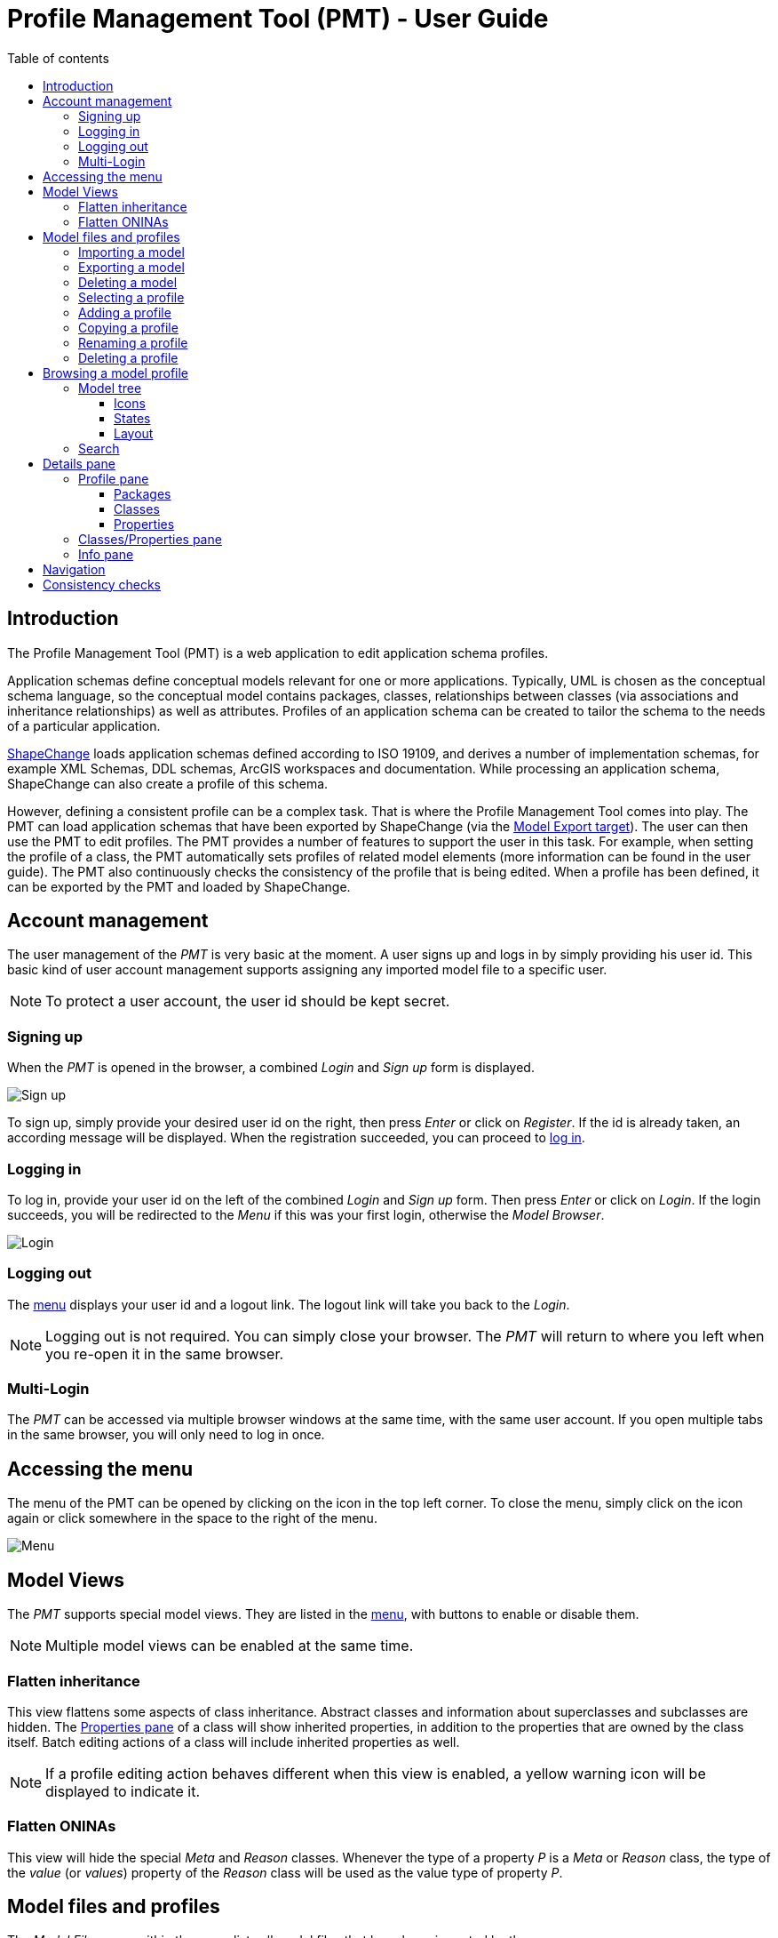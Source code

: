 :doctype: book

:stylesdir: ../stylesheets/
:stylesheet: github.css
:linkcss:

:imagesdir: ./img

:toc: macro
:toc-title: Table of contents
:toclevels: 3
:toc-position: left
:appendix-caption: Annex

:icons: font

:source-highlighter: pygments
:pygments-style: autumn
:pygments-linenums-mode: inline


[[UG]]
= Profile Management Tool (PMT) - User Guide

<<<

toc::[]

<<<

[[UG_Introduction]]
== Introduction

The Profile Management Tool (PMT) is a web application to edit application schema profiles. 

Application schemas define conceptual models relevant for one or more applications. Typically, UML is chosen as the conceptual schema language, so the conceptual model contains packages, classes, relationships between classes (via associations and inheritance relationships) as well as attributes. Profiles of an application schema can be created to tailor the schema to the needs of a particular application.  

http://shapechange.net/[ShapeChange] loads application schemas defined according to ISO 19109, and derives a number of implementation schemas, for example XML Schemas, DDL schemas, ArcGIS workspaces and documentation. While processing an application schema, ShapeChange can also create a profile of this schema.

However, defining a consistent profile can be a complex task. That is where the Profile Management Tool comes into play. The PMT can load application schemas that have been exported by ShapeChange (via the http://shapechange.net/targets/model-export/[Model Export target]). The user can then use the PMT to edit profiles. The PMT provides a number of features to support the user in this task. For example, when setting the profile of a class, the PMT automatically sets profiles of related model elements (more information can be found in the user guide). The PMT also continuously checks the consistency of the profile that is being edited. When a profile has been defined, it can be exported by the PMT and loaded by ShapeChange.


[[UG_AccountManagement]]
== Account management

The user management of the _PMT_ is very basic at the moment. A user signs up and logs in by simply providing his user id. This basic kind of user account management supports assigning any imported model file to a specific user.

NOTE: To protect a user account, the user id should be kept secret.


[[UG_SignUp]]
=== Signing up

When the _PMT_ is opened in the browser, a combined _Login_ and _Sign up_ form is displayed. 

image::login01.png[Sign up]

To sign up, simply provide your desired user id on the right, then press _Enter_ or click on _Register_. If the id is already taken, an according message will be displayed. When the registration succeeded, you can proceed to <<UG_Login,log in>>.


[[UG_Login]]
=== Logging in

To log in, provide your user id on the left of the combined _Login_ and _Sign up_ form. Then press _Enter_ or click on _Login_. If the login succeeds, you will be redirected to the _Menu_ if this was your first login, otherwise the _Model Browser_.

image::login02.png[Login]


[[UG_Logout]]
=== Logging out

The <<UG_Menu,menu>> displays your user id and a logout link. The logout link will take you back to the _Login_. 

NOTE: Logging out is not required. You can simply close your browser. The _PMT_ will return to where you left when you re-open it in the same browser.


[[UG_MultiLogin]]
=== Multi-Login

The _PMT_ can be accessed via multiple browser windows at the same time, with the same user account. If you open multiple tabs in the same browser, you will only need to log in once. 


[[UG_Menu]]
== Accessing the menu

The menu of the PMT can be opened by clicking on the icon in the top left corner. To close the menu, simply click on the icon again or click somewhere in the space to the right of the menu.

image::menu01.png[Menu]


[[UG_ModelViews]]
== Model Views

The _PMT_ supports special model views. They are listed in the <<UG_Menu,menu>>, with buttons to enable or disable them. 

NOTE: Multiple model views can be enabled at the same time.


[[UG_ModelViews_FlattenInheritance]]
=== Flatten inheritance

This view flattens some aspects of class inheritance. Abstract classes and information about superclasses and subclasses are hidden. The <<UG_ProfilePane_ClassesAndProperties,Properties pane>> of a class will show inherited properties, in addition to the properties that are owned by the class itself. Batch editing actions of a class will include inherited properties as well. 

NOTE: If a profile editing action behaves different when this view is enabled, a yellow warning icon will be displayed to indicate it.


[[UG_ModelViews_FlattenONINAs]]
=== Flatten ONINAs

This view will hide the special _Meta_ and _Reason_ classes. Whenever the type of a property _P_ is a _Meta_ or _Reason_ class, the type of the _value_ (or _values_) property of the _Reason_ class will be used as the value type of property _P_.


[[UG_ModelFiles]]
== Model files and profiles

The _Model Files_ pane within the <<UG_Menu,menu>> lists all model files that have been imported by the user. 

NOTE: The model files are sorted by time of addition. The model file that was imported last will therefore appear on top.

The pane provides controls to manage model files and profiles. Clicking on the name of a model file will open the list of its profiles. 


[[UG_ImportModel]]
=== Importing a model

To import a model file, open the <<UG_Menu,menu>>, click on _Add file_, and then choose a model file (created by _ShapeChange_ using the http://shapechange.net/targets/model-export/[_ModelExport_ target]).

NOTE: The import supports both an uncompressed _XML_ file and a _Zip_ archive.

After a file has been selected, a text field with the file name will appear. You can change the name that will be used inside the _PMT_. If a model file with the same name already exists in the _PMT_, you need to change the name in the text field. When a suitable name has been chosen, click on _Import_.

image::menu02.png[Import]

A progress bar will be displayed, showing you the percentage of completion. 

NOTE: The import of a model file may take several minutes. 

When the import is finished, the model file will appear in the list and you can dismiss the import dialog by clicking _Ok_.

image::menu03.png[Imported]


[[UG_ExportModel]]
=== Exporting a model

To export a model file, open the <<UG_Menu,menu>> and click on _Export_ next to the list entry of the model file. The export will start immediately. 

A progress bar will be displayed, showing you the percentage of completion. 

NOTE: The exort of a model file may take several minutes.

When the export is complete, a _Download_ button will appear below the progress bar. Click it to save the file locally.

image::menu04.png[Export]


[[UG_DeleteModel]]
=== Deleting a model

To delete a model file, open the <<UG_Menu,menu>> and click on _Drop_ next to the list entry of the model file. A dialog will appear to request your confirmation of the deletion.

image::menu05.png[Delete]


[[UG_SelectProfile]]
=== Selecting a profile

To open a profile from a specific model file in the <<UG_Browser,model browser>>, open the <<UG_Menu,menu>> and go to the model file. Click on the model file name if the profile list has not been opened yet. Then click on the profile you want to open. This will close the menu and show the model browser with the profile you selected. When opening the menu again, the selected model file and profile are highlighted.


[[UG_AddProfile]]
=== Adding a profile

To add a profile to a model file, open the <<UG_Menu,menu>> and click on _Add Profile_ at the bottom of the profile list. A text field will appear to enter the name of the new profile. 

[NOTE]
======
The name should only contain word characters and hyphens. The regular expression to check the profile name is `[\w|-]+`, which is equivalent to `[a-zA-Z0-9_-]+`.

Examples:

* Profile1
* Proj_X-2-1

======

Adding the profile will only be possible if you enter a profile name that is unique for the model file.

image::menu06.png[Add]


[[UG_CopyProfile]]
=== Copying a profile

You can create a new profile by copying an existing one. To do so, open the <<UG_Menu,menu>>, navigate to the profile you want to copy, and click on _Copy_. A text field will appear where you should enter the name of the new profile. 

NOTE: The rules for naming a profile as described for <<UG_AddProfile>> apply here as well.


[[UG_RenameProfile]]
=== Renaming a profile

To rename a profile, open the <<UG_Menu,menu>>, navigate to the profile, and click on _Edit_. A text field will appear where you should enter the new name of the profile. 

NOTE: The rules for naming a profile as described for <<UG_AddProfile>> apply here as well.

image::menu07.png[Rename]


[[UG_DeleteProfile]]
=== Deleting a profile

To delete a profile, open the <<UG_Menu,menu>>, navigate to the profile, and click on _Drop_. A confirmation dialog will appear. A dialog will appear to request your confirmation of the deletion.

image::menu08.png[Delete]


[[UG_Browser]]
== Browsing a model profile

When a model <<UG_SelectProfile,profile has been selected>>, the PMT displays GUI elements with which you can browse the model. A core element is the <<UG_ModelTree>>. You can use it to select model elements for making profile assignments. You can also select model elements based on a <<UG_Search,textual search>>.


[[UG_ModelTree]]
=== Model tree

The model tree shows the packages, classes and properties of the selected model profile in a tree structure. Different <<UG_ModelTree_Layout,layout options>> exist. Clicking on an item in the tree will show or hide its children and open the item in the <<UG_DetailsPane>>.

image::model01.png[Model]

The type of each item is indicated by an <<UG_ModelTree_Icons,icon>>, the coloring of an item indicates its <<UG_ModelTree_States,state>>.   

[[UG_ModelTree_Icons]]
==== Icons

* image:icon-p.png[package] - Package 
* Class
  ** image:icon-ft.png[featuretype] - Feature type
  ** image:icon-t.png[type] - Type
  ** image:icon-dt.png[datatype] - Data type
  ** image:icon-cl.png[codelist] - Code list
  ** image:icon-e.png[enumeration] - Enumeration
  ** image:icon-u.png[union] - Union
  ** image:icon-c.png[class] - No stereo type
* Property
  ** image:icon-a.png[attribute] - Attribute
  ** image:icon-ar.png[association role] - Association role

[[UG_ModelTree_States]]
==== States

* image:state-i.png[included] - Included in profile
* image:state-ni.png[not included] - Not included in profile
* image:state-ne.png[non-editable] - Not editable
* image:state-s.png[selected] - Selected


[[UG_ModelTree_Layout]]
==== Layout

Above the model tree are two toggles to adjust the layout of the model tree. 

The first toggle lets you switch from the default tree view to a three pane view. In this view, packages, classes and properties are not contained in a single tree but are presented in three separate panes.

NOTE: This is only a different presentation, the behavior of browsing and selecting model elements remains the same.

image::view01.png[Three Pane View]

The second toggle lets you switch to a smaller font size for the model tree. That allows seeing more model elements on screen without scrolling.

image::view02.png[Smaller Font]


[[UG_Search]]
=== Search

Above the model tree you will find the search box. It allows you to filter the model elements displayed in the model tree by matching the search value against model element names, aliases, descriptions, and definitions. 

The search will start automatically once you entered at least three characters and then paused typing for a second. To reset the search value, you can click on the icon at the right of the search box. The search is case insensitive and uses partial matching. 

.Performing a model search
======
If you type `int`, that will match `Integer` as well as `Point`. 
======

image::search01.png[Search]

Items that are neither matched by the search value nor satisfy any of the following conditions are hidden:

* If a package matches, its contained classes match as well. 
* If a class is matched, its contained properties match as well. 
* The parent elements on the path to the top of the tree of a matching element match as well.

If the name of an item is matched, the matching part will be highlighted in yellow in the model tree. If the alias, description or definition of an item is matched, the item will be highlighted in a light yellow in the model tree. In the info pane, the matching part of the alias, description or definition will be highlighted in yellow.


[[UG_DetailsPane]]
== Details pane

The _Details pane_ is situated at the right side of the <<UG_ModelTree>>. It shows the details for the model element that is selected in the _model tree_. The name of the element is shown at the top of the _Details pane_, including its type. 


[[UG_ProfilePane]]
=== Profile pane

The _Profile pane_ allows you to edit the profile information for the selected model element. Different actions are available for different element types.


[[UG_ProfilePane_Packages]]
==== Packages

For packages, at the top you find a toggle to specify if the package is editable. If you switch the toggle, that will also switch it recursively for all sub-packages. If a package is not editable, then the profile information for classes and properties contained in the package cannot be edited.

You can also perform batch editing actions. These allow you to add to or remove from the profile either only the direct child classes of the package or all classes in all sub-packages.

image::model01.png[Packages]


[[UG_ProfilePane_Classes]]
==== Classes

For classes, at the top you find a toggle to specify if the class is included in the profile. If you add the class to the profile, that will automatically add its superclasses and its mandatory properties. If you remove the class from the profile, that will automatically remove its subclasses and all of its properties. If the class to remove is a _Meta_ or _Reason_ class, then the value types of its properties will also be removed – unless these types are used by other properties or belong to a non-editable package.

You can also perform batch editing actions. These allow you to add the optional properties of the class to the profile, or remove them.

For classes with stereotype _featuretype_, you can also specify the profile parameter _geometry_. It allows you to limit the geometry types that are allowed for the _featuretype_.

image::model02.png[Classes]


[[UG_ProfilePane_Properties]]
==== Properties

For properties, at the top you find a toggle to specify if the property is included in the profile. The toggle is only enabled if the class that owns the property is already included in the profile and if the property is optional. This does not apply for mandatory properties that either do not belong to the profile - which can happen in case that a model with inconsistent profiles has been imported - or that belong to an enumeration or code list.

If you add the property to the profile, that will automatically add its type class. On the other hand, if you remove a property from the profile, its type class will not automatically be removed from the profile (since other properties that belong to the profile may have the same type). An exception is made for properties whose type class is a _Meta_ or _Reason_ class, or which belong to such a class: in such a case, the type class is also removed if it belongs to an editable package and is not used as type of other properties.

You can also set the profile parameter _cardinality_. This allows you to limit the cardinality of a property in the profile.

For association roles, you will also be able to set the profile parameter _isNavigable_. This allows you to render a bidirectional association unidirectional.

image::model03.png[Properties]


[[UG_ProfilePane_ClassesAndProperties]]
=== Classes/Properties pane

This pane shows the list of classes contained in the selected package, or the list of properties contained in the selected class. On the left of each list entry is a toggle to specify if the item is included in the profile. The toggle behaves in the same way as the ones in the <<UG_ProfilePane>>. If you click on the model element name, that element will be selected in the model tree and shown in the <<UG_DetailsPane>>.

image::model04.png[Classes]

If the list shows properties of a class, the cardinality and type of each property will be shown on the right. Clicking on the type name will select the type in the model tree and display it in the details pane.

image::model05.png[Properties]


[[UG_InfoPane]]
=== Info pane

This pane shows various information from the model for the selected model element, like description, definition, alias, stereotypes, and tagged values. For classes, it will also show links to superclasses and subclasses. For properties, it shows links to the type. For association roles, it will show links to the association.

image::model07.png[Info]

If you click on a link to an association, the info pane will show the information for the association. However, the association is not shown in the model tree. The information for the association includes links to its two association roles.


[[UG_Navigation]]
== Navigation

When you select model elements in the <<UG_ModelTree>> or follow links in the <<UG_DetailsPane>>, the URL in the browser address bar changes accordingly. That means you can use the browsers back and forward buttons to navigate through the history of selected items. It also means you can copy the URL and open it in a different browser to open the _PMT_ with the same model element selected.


[[UG_ConsistencyChecks]]
== Consistency checks

The _PMT_ continuously checks the consistency of the profile that is being edited. When you import a model file, the consistency for every profile in the model file will be checked during the import. When you change the profile information for a class or property or the editability of a package, the consistency of the selected profile will be checked.

If the selected profile has consistency errors, a red circle with the numbers of errors will be displayed at the top right of the PMT window. When you click on the circle, the list of errors will pop up. When you click on an error, the model browser will jump to the erroneous model element. 

image::checks02.png[Consistency]

If the selected profile has no errors, you will see a green check mark instead of the red circle. During write transactions, you will see a spinner icon in the same place.

The following checks are available:

* If a class is included in the profile, its superclasses have to be included as well, except when they are contained in a non-editable package.
* If a class is included in the profile, its mandatory properties have to be included as well, unless the class is an enumeration or code list.
* If a property is included in the profile, its containing class has to be included as well.
* If a property is included in the profile, its type class has to be included as well, except when it is contained in a non-editable package.
* If a class with stereotype _featuretype_ has tagged value _geometry_ with a list of geometry type identifiers, that list has to be a subset of the __PMT__s list (which is a global configuration option, see the <<../admin-manual/admin_manual#AM_Configuration_AppSettings_geometry,PMT administrator manual>> for further details). The list of geometry types defined via the profile parameter _geometry_ has to be a subset of the intersection of the geometry types defined by the tagged value geometry and the __PMT__s list.
* The profile parameter _isNavigable_ may only be specified for association roles. It may not render an association unnavigable.
* The profile parameter _cardinality_ may only restrict the cardinality of a property. It may not extend the cardinality range.